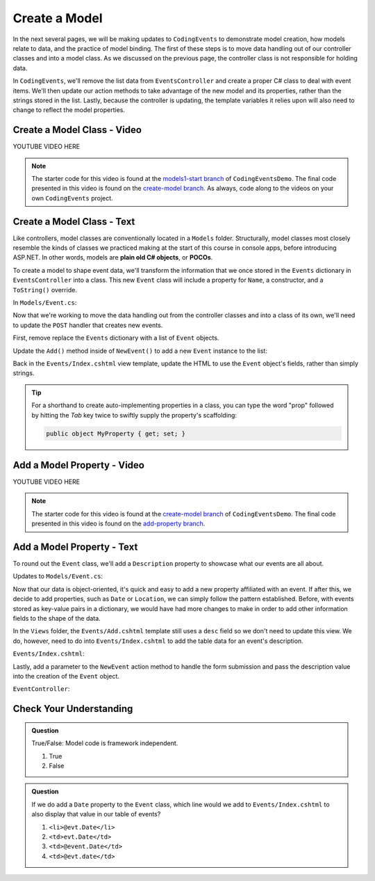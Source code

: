 Create a Model
==============

In the next several pages, we will be making updates to ``CodingEvents`` to demonstrate model creation,
how models relate to data, and the practice of model binding. The first of these steps is to move data 
handling out of our controller classes and into a model class. As we discussed on the previous page, the 
controller class is not responsible for holding data.

In ``CodingEvents``, we'll remove the list data from ``EventsController`` and create a proper 
C# class to deal with event items. We'll then update our action methods to take
advantage of the new model and its properties, rather than the strings stored in the list.
Lastly, because the controller is updating, the template variables it relies upon will also need to
change to reflect the model properties.

Create a Model Class - Video
----------------------------

.. TODO: Add create model class video

.. topics covered: Create Event class - including name property only
.. Refactor post handler to create Event object + add to list of events
.. Refactor events/index template to reference Event field for name

YOUTUBE VIDEO HERE

.. admonition:: Note

   The starter code for this video is found at the `models1-start branch <https://github.com/LaunchCodeEducation/CodingEventsDemo/tree/models1-start>`__
   of ``CodingEventsDemo``. The final code presented in this 
   video is found on the `create-model branch <https://github.com/LaunchCodeEducation/CodingEventsDemo/tree/create-model>`__.
   As always, code along to the videos on your own ``CodingEvents`` project.

Create a Model Class - Text
---------------------------

.. index:: ! POCO

Like controllers, model classes are conventionally located in a ``Models``
folder. Structurally, model classes most closely resemble the kinds of classes we practiced
making at the start of this course in console apps, before introducing ASP.NET. In other words,
models are **plain old C# objects**, or **POCOs**.

To create a model to shape event data, we'll transform the information that we once stored in the ``Events``
dictionary in ``EventsController`` into a class. This new ``Event`` class will include a property for ``Name``, 
a constructor, and a ``ToString()`` override.

In ``Models/Event.cs``:

.. sourcecode:: c#
   :linenos: 

   namespace CodingEventsDemo.Models
   {
      public class Event
      {
         public string Name { get; set; }

         public Event(string name)
         {
            Name = name;
         }

         public override string ToString()
         {
            return Name;
         }
      }
   }


Now that we're working to move the data handling out from the controller classes and into a class of its own, 
we'll need to update the ``POST`` handler that creates new events. 

First, remove replace the ``Events`` dictionary with a list of ``Event`` objects.

.. sourcecode:: c#
   :lineno-start: 15

   static private List<Event> Events = new List<Event>();

Update the ``Add()`` method inside of 
``NewEvent()`` to add a new ``Event`` instance to the list:

.. sourcecode:: c#
   :lineno-start: 30

   [HttpPost]
   [Route("Events/Add")]
   public IActionResult NewEvent(string name)
   {
      Events.Add(new Event(name));

      return Redirect("/Events");
   }


Back in the ``Events/Index.cshtml`` view template, update the HTML to use the ``Event`` object's fields, rather 
than simply strings.

.. sourcecode:: guess
   :lineno-start: 22

   @foreach (var evt in ViewBag.events)
   {
      <tr>
         <td>@evt.Name</td>
      </tr>
   }

.. admonition:: Tip

   For a shorthand to create auto-implementing properties in a class, you can type the word "prop" followed by 
   hitting the *Tab* key twice to swiftly supply the property's scaffolding:

   .. sourcecode:: c#

      public object MyProperty { get; set; }


Add a Model Property - Video
----------------------------

.. TODO: Add adding model property video

.. topics covered: add description property to event model, update index view and post handler 
.. to display the property and use it to create the object

YOUTUBE VIDEO HERE

.. admonition:: Note

   The starter code for this video is found at the `create-model branch <https://github.com/LaunchCodeEducation/CodingEventsDemo/tree/create-model>`__
   of ``CodingEventsDemo``. The final code presented in this 
   video is found on the `add-property branch <https://github.com/LaunchCodeEducation/CodingEventsDemo/tree/add-property>`__.

Add a Model Property - Text
---------------------------

To round out the ``Event`` class, we'll add a ``Description`` property to showcase what our events are all about.

Updates to ``Models/Event.cs``:

.. sourcecode:: c#
   :linenos:

   namespace CodingEventsDemo.Models
   {
      public class Event
      {
         public string Name { get; set; }

         public Event(string name)
         {
            Name = name;
         }

         public override string ToString()
         {
            return Name;
         }
      }
   }

Now that our data is object-oriented, it's quick and easy to add a new property affiliated with an event. If after 
this, we decide to add properties, such as ``Date`` or ``Location``, we can simply follow the pattern established. 
Before, with events stored as key-value pairs in a dictionary, we would have had more changes to make in order 
to add other information fields to the shape of the data.

In the ``Views`` folder, the ``Events/Add.cshtml`` template still uses a ``desc`` field so we don't need to update
this view. We do, however, need to do into ``Events/Index.cshtml`` to add the table data for an event's description.

``Events/Index.cshtml``:

.. sourcecode:: guess
   :lineno-start: 26

   <td>@evt.Description</td>

Lastly, add a parameter to the 
``NewEvent`` action method to handle the form submission and pass the description
value into the creation of the ``Event`` object.

``EventController``:

.. sourcecode:: c#
   :lineno-start: 30

   [HttpPost]
   [Route("Events/Add")]
   public IActionResult NewEvent(string name, string desc)
   {
      Events.Add(new Event(name, desc));

      return Redirect("/Events");
   }


Check Your Understanding
-------------------------

.. admonition:: Question

   True/False: Model code is framework independent.

   #. True
   #. False

.. ans: true, models are just C# objects


.. admonition:: Question

   If we do add a ``Date`` property to the ``Event`` class, which line would we add to ``Events/Index.cshtml``
   to also display that value in our table of events?

   #. ``<li>@evt.Date</li>``
   #. ``<td>evt.Date</td>``
   #. ``<td>@event.Date</td>``
   #. ``<td>@evt.date</td>``

.. ans: c, ``<td>@event.Date</td>``



